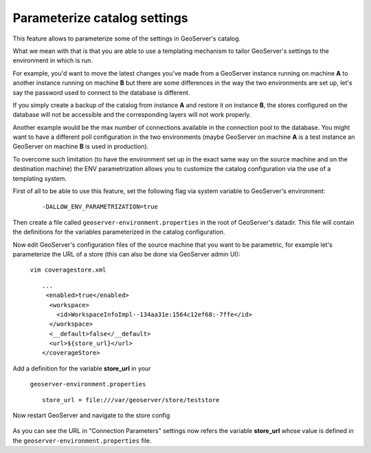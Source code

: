 .. _datadir_configtemplate:

Parameterize catalog settings
=============================

This feature allows to parameterize some of the settings in GeoServer's catalog.

What we mean with that is that you are able to use a templating mechanism to tailor GeoServer's settings to the environment in which is run.

For example, you'd want to move the latest changes you've made from a GeoServer instance running on machine **A** to another instance running on machine **B** but there are some differences in the way the two environments are set up, let's say the password used to connect to the database is different.

If you simply create a backup of the catalog from instance **A** and restore it on instance **B**, the stores configured on the database will not be accessible and the corresponding layers will not work properly.

Another example would be the max number of connections available in the connection pool to the database. You might want to have a different poll configuration in the two environments (maybe GeoServer on machine **A** is a test instance an GeoServer on machine **B** is used in production).

To overcome such limitation (to have the environment set up in the exact same way on the source machine and on the destination machine) the ENV parametrization allows you to customize the catalog configuration via the use of a templating system.

First of all to be able to use this feature, set the following flag via system variable to GeoServer's environment:

    ::
    
        -DALLOW_ENV_PARAMETRIZATION=true

Then create a file called ``geoserver-environment.properties`` in the root of GeoServer's datadir. 
This file will contain the definitions for the variables parameterized in the catalog configuration.

Now edit GeoServer's configuration files of the source machine that you want to be parametric, for example let's parameterize the URL of a store 
(this can also be done via GeoServer admin UI):

    ``vim coveragestore.xml`` ::
    
        ...
         <enabled>true</enabled>
          <workspace>
            <id>WorkspaceInfoImpl--134aa31e:1564c12ef68:-7ffe</id>
          </workspace>
          <__default>false</__default>
          <url>${store_url}</url>
        </coverageStore>

Add a definition for the variable **store_url** in your 

    ``geoserver-environment.properties`` ::

        store_url = file:///var/geoserver/store/teststore

Now restart GeoServer and navigate to the store config

.. figure:: img/configtemplate001.png
   :align: center
   
As you can see the URL in "Connection Parameters" settings now refers the variable **store_url** whose value is defined in the ``geoserver-environment.properties`` file.
